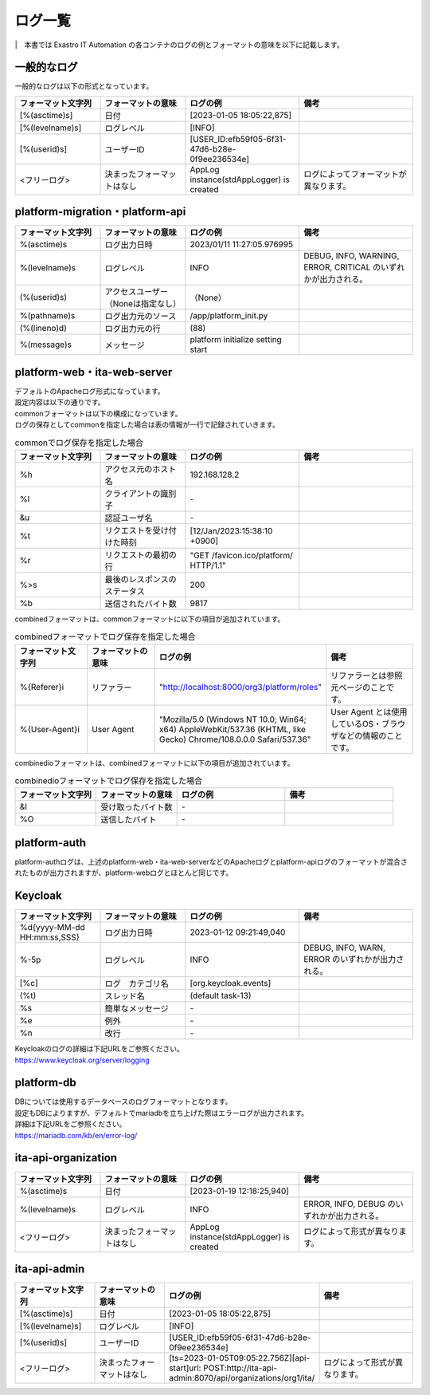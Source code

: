 ========
ログ一覧
========

|　本書では Exastro IT Automation の各コンテナのログの例とフォーマットの意味を以下に記載します。

一般的なログ
============

| 一般的なログは以下の形式となっています。

.. code-block::
   :caption: 形式

   [%(asctime)s] [%(levelname)s] [%(userid)s] <フリーログ>

.. code-block::
   :caption: 例

    [2023-02-06 14:18:05,212][INFO] [USER_ID:20401] AppLog instance(stdAppLogger) is created

.. list-table:: 
   :widths: 15 15 20 20
   :header-rows: 1
   :align: left

   * - | フォーマット文字列
     - | フォーマットの意味
     - | ログの例
     - | 備考
   * - | [%(asctime)s]
     - | 日付
     - | [2023-01-05 18:05:22,875]
     - |
   * - | [%(levelname)s]
     - | ログレベル
     - | [INFO]
     - | 
   * - | [%(userid)s]
     - | ユーザーID
     - | [USER_ID:efb59f05-6f31-47d6-b28e-0f9ee236534e]
     - |
   * - | <フリーログ>
     - | 決まったフォーマットはなし
     - | AppLog instance(stdAppLogger) is created
     - | ログによってフォーマットが異なります。

platform-migration・platform-api
================================

.. code-block:: 
   :caption: 形式
    
    %(asctime)s %(levelname)s (%(userid)s) %(pathname)s(%(lineno)d) %(message)s
    
.. code-block:: 
   :caption: 例

   2023/01/11 11:27:05.976995 INFO (None) /app/platform_init.py(88) platform initialize setting start


.. list-table:: 
   :widths: 15 15 20 20
   :header-rows: 1
   :align: left

   * -  フォーマット文字列
     -  フォーマットの意味
     -  ログの例
     -  備考
   * -  %\(asctime\)s
     -  ログ出力日時
     -  2023/01/11 11:27:05.976995
     -    
   * -  %\(levelname\)s
     -  ログレベル
     -  INFO
     -  DEBUG, INFO, WARNING, ERROR, CRITICAL のいずれかが出力される。
   * -  \(%\(userid\)s\)
     -  アクセスユーザー（Noneは指定なし）
     -  （None）
     -    
   * -  %\(pathname\)s
     -  ログ出力元のソース
     -  /app/platform_init.py
     -    
   * -  \(%\(lineno\)d\)
     -  ログ出力元の行
     -  \(88\)
     -   
   * -  %\(message\)s
     -  メッセージ
     -  platform initialize setting start
     -  

platform-web・ita-web-server
============================

| デフォルトのApacheログ形式になっています。
| 設定内容は以下の通りです。

.. code-block::
   :caption: 形式

    LogFormat "%h %l %u %t \"%r\" %>s %b \"%{Referer}i\" \"%{User-Agent}i\"" combined \
    LogFormat "%h %l %u %t \"%r\" %>s %b" common \ 
    <IfModule logio_module> \
      # You need to enable mod_logio.c to use %I and %O \
      LogFormat "%h %l %u %t \"%r\" %>s %b \"%{Referer}i\" \"%{User-Agent}i\" %I %O" combinedio \
    </IfModule>


| commonフォーマットは以下の構成になっています。
| ログの保存としてcommonを指定した場合は表の情報が一行で記録されていきます。

.. code-block::
   :caption: 例

   192.168.128.2 - - [12/Jan/2023:15:38:10 +0900] "GET /favicon.ico/platform/ HTTP/1.1" 200 9817
   "http://localhost:8000/org3/platform/roles" "Mozilla/5.0 (Windows NT 10.0; Win64; x64) AppleWebKit/537.36
   (KHTML, like Gecko) Chrome/108.0.0.0 Safari/537.36"


.. list-table:: commonでログ保存を指定した場合
   :widths: 15 15 20 20
   :header-rows: 1
   :align: left

   * - | フォーマット文字列
     - | フォーマットの意味
     - | ログの例
     - | 備考
   * - | %h
     - | アクセス元のホスト名
     - | 192.168.128.2
     - |
   * - | %l
     - | クライアントの識別子
     - | -
     - |
   * - | &u
     - | 認証ユーザ名
     - | - 
     - |
   * - | %t
     - | リクエストを受け付けた時刻
     - | [12/Jan/2023:15:38:10 +0900]
     - |
   * - | \%r\
     - | リクエストの最初の行
     - | "GET /favicon.ico/platform/ HTTP/1.1"
     - |
   * - | %>s
     - | 最後のレスポンスのステータス
     - | 200
     - |
   * - | %b
     - | 送信されたバイト数
     - | 9817
     - |

| combinedフォーマットは、commonフォーマットに以下の項目が追加されています。

.. list-table:: combinedフォーマットでログ保存を指定した場合
   :widths: 15 15 20 20
   :header-rows: 1
   :align: left

   * - | フォーマット文字列
     - | フォーマットの意味
     - | ログの例
     - | 備考
   * - | \%{Referer}i\
     - | リファラー
     - | "http://localhost:8000/org3/platform/roles"
     - | リファラーとは参照元ページのことです。
   * - | \%{User-Agent}i\
     - | User Agent
     - | "Mozilla/5.0 \(Windows NT 10.0; Win64; x64\) AppleWebKit/537.36 \(KHTML, like Gecko\) Chrome/108.0.0.0 Safari/537.36"
     - | User Agent とは使用しているOS・ブラウザなどの情報のことです。

| combinedioフォーマットは、combinedフォーマットに以下の項目が追加されています。

.. list-table:: combinedioフォーマットでログ保存を指定した場合
   :widths: 15 15 20 20
   :header-rows: 1
   :align: left

   * - | フォーマット文字列
     - | フォーマットの意味
     - | ログの例
     - | 備考
   * - | &I
     - | 受け取ったバイト数
     - | - 
     - |
   * - | %O
     - | 送信したバイト
     - | - 
     - |

platform-auth
=============

| platform-authログは、上述のplatform-web・ita-web-serverなどのApacheログとplatform-apiログのフォーマットが混合されたものが出力されますが、platform-webログとほとんど同じです。

.. code-block::
   :caption: 例

   [-] - 192.168.128.2 - - [08/Feb/2023:10:22:20 +0900] "GET /auth/resources/b3h1e/common/keycloak/node_modules/patternfly/dist/fonts/OpenSans-Light-webfont.woff2 HTTP/1.1" 200 63180 "-" "Mozilla/5.0 (Windows NT 10.0; Win64; x64) AppleWebKit/537.36 (KHTML, like Gecko) Chrome/109.0.0.0 Safari/537.36"

Keycloak
========

.. code-block:: 
   :caption: 形式

   %d{yyyy-MM-dd HH:mm:ss,SSS} %-5p [%c] (%t) %s%e%n


.. code-block:: 
   :caption: 例

   2023-01-12 09:21:49,040 INFO  [org.keycloak.events] (default task-13) type=INTROSPECT_TOKEN, realmId=org3, clientId=system-org3-auth, userId=null, ipAddress=172.18.0.14, client_auth_method=client-secret


.. list-table:: 
   :widths: 15 15 20 20
   :header-rows: 1
   :align: left

   * - | フォーマット文字列
     - | フォーマットの意味
     - | ログの例
     - | 備考
   * - | %d{yyyy-MM-dd HH:mm:ss,SSS}
     - | ログ出力日時 
     - | 2023-01-12 09:21:49,040
     - |
   * - | %-5p
     - | ログレベル
     - | INFO
     - | DEBUG, INFO, WARN, ERROR のいずれかが出力される。
   * - | \[%c\]
     - | ログ　カテゴリ名
     - | \[org.keycloak.events\]
     - | 
   * - | \(%t\)
     - | スレッド名
     - | \(default task-13\)
     - | 
   * - | %s
     - | 簡単なメッセージ
     - | - 
     - | 
   * - | %e
     - | 例外
     - | -
     - | 
   * - | %n
     - | 改行
     - | -
     - | 

| Keycloakのログの詳細は下記URLをご参照ください。
| https://www.keycloak.org/server/logging

platform-db
===========

| DBについては使用するデータベースのログフォーマットとなります。
| 設定もDBによりますが、デフォルトでmariadbを立ち上げた際はエラーログが出力されます。
| 詳細は下記URLをご参照ください。
| https://mariadb.com/kb/en/error-log/

ita-api-organization
====================

.. code-block:: 
  :caption: 形式 
   
   [%(asctime)s] [%(levelname)s]  <フリーログ>

.. code-block::
  :caption: 例   
   
   [2023-01-19 12:18:25,940][INFO] AppLog instance(stdAppLogger) is created

.. list-table:: 
   :widths: 15 15 20 20
   :header-rows: 1
   :align: left

   * - | フォーマット文字列
     - | フォーマットの意味
     - | ログの例
     - | 備考
   * - | %(asctime)s
     - | 日付
     - | [2023-01-19 12:18:25,940]
     - |
   * - | %(levelname)s
     - | ログレベル
     - | INFO
     - | ERROR, INFO, DEBUG のいずれかが出力される。
   * - | <フリーログ>
     - | 決まったフォーマットはなし
     - | AppLog instance(stdAppLogger) is created
     - | ログによって形式が異なります。

ita-api-admin
=============

.. code-block:: 
  :caption: 形式

  [%(asctime)s] [%(levelname)s] [%(userid)s] <フリーログ>

.. code-block:: 
  :caption: 例
  
  [2023-01-05 18:05:22,875][INFO] [USER_ID:efb59f05-6f31-47d6-b28e-0f9ee236534e] [ts=2023-01-05T09:05:22.756Z][api-start]url: POST:http://ita-api-admin:8070/api/organizations/org1/ita/

.. list-table:: 
   :widths: 15 15 20 20
   :header-rows: 1
   :align: left

   * - | フォーマット文字列
     - | フォーマットの意味
     - | ログの例
     - | 備考
   * - | [%(asctime)s]
     - | 日付
     - | [2023-01-05 18:05:22,875]
     - |
   * - | [%(levelname)s]
     - | ログレベル
     - | [INFO]
     - | 
   * - | [%(userid)s]
     - | ユーザーID
     - | [USER_ID:efb59f05-6f31-47d6-b28e-0f9ee236534e]
     - |
   * - | <フリーログ>
     - | 決まったフォーマットはなし
     - | [ts=2023-01-05T09:05:22.756Z][api-start]url: POST:http://ita-api-admin:8070/api/organizations/org1/ita/
     - | ログによって形式が異なります。
